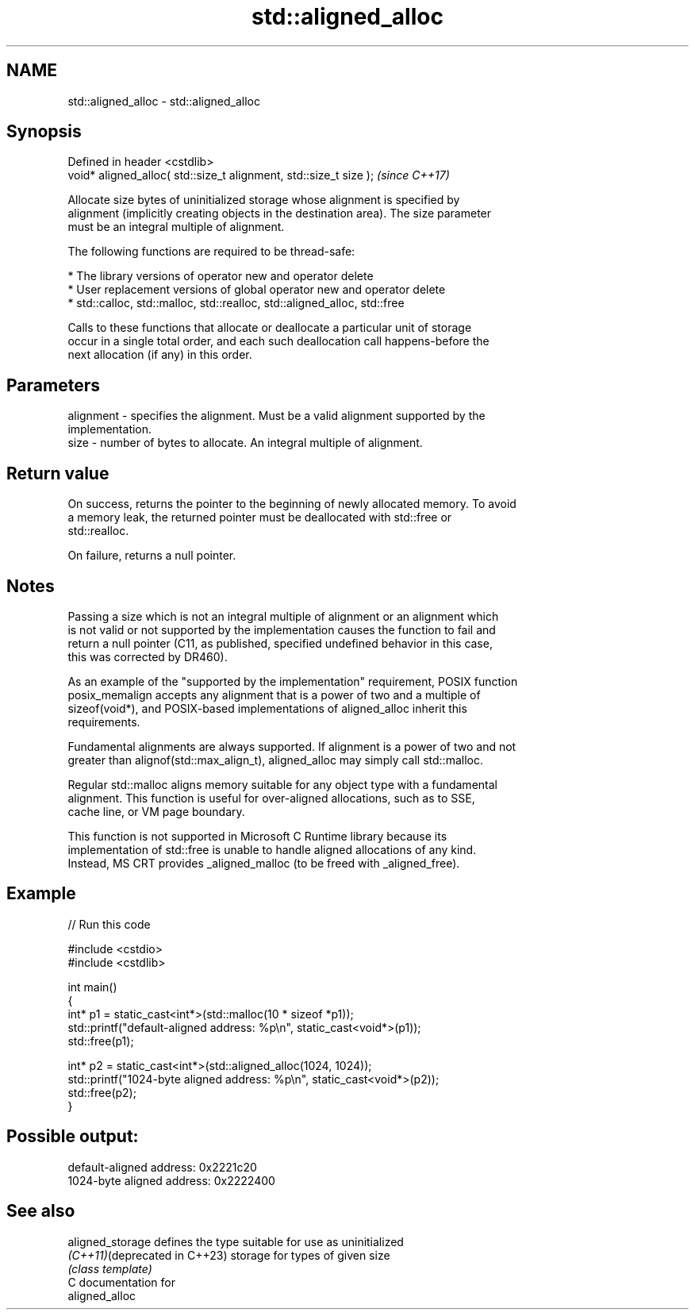 .TH std::aligned_alloc 3 "2024.06.10" "http://cppreference.com" "C++ Standard Libary"
.SH NAME
std::aligned_alloc \- std::aligned_alloc

.SH Synopsis
   Defined in header <cstdlib>
   void* aligned_alloc( std::size_t alignment, std::size_t size );  \fI(since C++17)\fP

   Allocate size bytes of uninitialized storage whose alignment is specified by
   alignment (implicitly creating objects in the destination area). The size parameter
   must be an integral multiple of alignment.

   The following functions are required to be thread-safe:

     * The library versions of operator new and operator delete
     * User replacement versions of global operator new and operator delete
     * std::calloc, std::malloc, std::realloc, std::aligned_alloc, std::free

   Calls to these functions that allocate or deallocate a particular unit of storage
   occur in a single total order, and each such deallocation call happens-before the
   next allocation (if any) in this order.

.SH Parameters

   alignment - specifies the alignment. Must be a valid alignment supported by the
               implementation.
   size      - number of bytes to allocate. An integral multiple of alignment.

.SH Return value

   On success, returns the pointer to the beginning of newly allocated memory. To avoid
   a memory leak, the returned pointer must be deallocated with std::free or
   std::realloc.

   On failure, returns a null pointer.

.SH Notes

   Passing a size which is not an integral multiple of alignment or an alignment which
   is not valid or not supported by the implementation causes the function to fail and
   return a null pointer (C11, as published, specified undefined behavior in this case,
   this was corrected by DR460).

   As an example of the "supported by the implementation" requirement, POSIX function
   posix_memalign accepts any alignment that is a power of two and a multiple of
   sizeof(void*), and POSIX-based implementations of aligned_alloc inherit this
   requirements.

   Fundamental alignments are always supported. If alignment is a power of two and not
   greater than alignof(std::max_align_t), aligned_alloc may simply call std::malloc.

   Regular std::malloc aligns memory suitable for any object type with a fundamental
   alignment. This function is useful for over-aligned allocations, such as to SSE,
   cache line, or VM page boundary.

   This function is not supported in Microsoft C Runtime library because its
   implementation of std::free is unable to handle aligned allocations of any kind.
   Instead, MS CRT provides _aligned_malloc (to be freed with _aligned_free).

.SH Example


// Run this code

 #include <cstdio>
 #include <cstdlib>

 int main()
 {
     int* p1 = static_cast<int*>(std::malloc(10 * sizeof *p1));
     std::printf("default-aligned address:   %p\\n", static_cast<void*>(p1));
     std::free(p1);

     int* p2 = static_cast<int*>(std::aligned_alloc(1024, 1024));
     std::printf("1024-byte aligned address: %p\\n", static_cast<void*>(p2));
     std::free(p2);
 }

.SH Possible output:

 default-aligned address:   0x2221c20
 1024-byte aligned address: 0x2222400

.SH See also

   aligned_storage              defines the type suitable for use as uninitialized
   \fI(C++11)\fP(deprecated in C++23) storage for types of given size
                                \fI(class template)\fP
   C documentation for
   aligned_alloc
